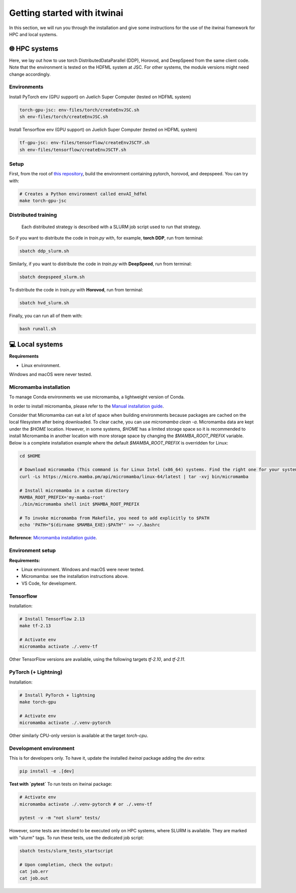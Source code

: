 Getting started with itwinai
============================

In this section, we will run you through the installation and give some instructions for the use of the itwinai framework for HPC and local systems.


🌐 HPC systems
---------------
   
Here, we lay out how to use torch DistributedDataParallel (DDP), Horovod, and DeepSpeed from the same client code.
Note that the environment is tested on the HDFML system at JSC. For other systems, the module versions might need change accordingly.


Environments
++++++++++++

Install PyTorch env (GPU support) on Juelich Super Computer (tested on HDFML system)

.. code-block:: bash

    torch-gpu-jsc: env-files/torch/createEnvJSC.sh
    sh env-files/torch/createEnvJSC.sh


Install Tensorflow env (GPU support) on Juelich Super Computer (tested on HDFML system)

.. code-block:: bash

    tf-gpu-jsc: env-files/tensorflow/createEnvJSCTF.sh
    sh env-files/tensorflow/createEnvJSCTF.sh


Setup
+++++

First, from the root of `this repository <https://github.com/interTwin-eu/itwinai/tree/distributed-strategy-launcher>`_, build the environment containing pytorch, horovod, and deepspeed. You can try with:

.. code-block:: bash

    # Creates a Python environment called envAI_hdfml
    make torch-gpu-jsc


Distributed training
++++++++++++++++++++

 Each distributed strategy is described with a SLURM job script used to run that strategy.

So if you want to distribute the code in `train.py` with, for example, **torch DDP**, run from terminal:

.. code-block:: bash

    sbatch ddp_slurm.sh

Similarly, if you want to distribute the code in `train.py` with **DeepSpeed**, run from terminal:

.. code-block:: bash

    sbatch deepspeed_slurm.sh

To distribute the code in `train.py` with **Horovod**, run from terminal:

.. code-block:: bash

    sbatch hvd_slurm.sh

Finally, you can run all of them with:

.. code-block:: bash

    bash runall.sh





💻 Local systems
-----------------

**Requirements**

* Linux environment. 

Windows and macOS were never tested.
   

Micromamba installation
+++++++++++++++++++++++

To manage Conda environments we use micromamba, a lightweight version of Conda.

In order to install micromamba, please refer to the `Manual installation guide <https://mamba.readthedocs.io/en/latest/micromamba-installation.html#umamba-install/>`_.

Consider that Micromamba can eat a lot of space when building environments because packages are cached on the local filesystem after being downloaded. To clear cache, you can use `micromamba clean -a`.
Micromamba data are kept under the `$HOME` location. However, in some systems, `$HOME` has a limited storage space so it is recommended to install Micromamba in another location with more storage space by changing the `$MAMBA_ROOT_PREFIX` variable. 
Below is a complete installation example where the default `$MAMBA_ROOT_PREFIX` is overridden for Linux:


.. code-block:: bash

    cd $HOME

    # Download micromamba (This command is for Linux Intel (x86_64) systems. Find the right one for your system!)
    curl -Ls https://micro.mamba.pm/api/micromamba/linux-64/latest | tar -xvj bin/micromamba

    # Install micromamba in a custom directory
    MAMBA_ROOT_PREFIX='my-mamba-root'
    ./bin/micromamba shell init $MAMBA_ROOT_PREFIX

    # To invoke micromamba from Makefile, you need to add explicitly to $PATH
    echo 'PATH="$(dirname $MAMBA_EXE):$PATH"' >> ~/.bashrc

**Reference**: `Micromamba installation guide <https://mamba.readthedocs.io/en/latest/installation.html#micromamba>`_.


Environment setup
+++++++++++++++++

**Requirements:**

* Linux environment. Windows and macOS were never tested.
* Micromamba: see the installation instructions above.
* VS Code, for development.

Tensorflow
++++++++++

Installation:

.. code-block:: bash

    # Install TensorFlow 2.13
    make tf-2.13

    # Activate env
    micromamba activate ./.venv-tf

Other TensorFlow versions are available, using the following targets `tf-2.10`, and `tf-2.11`.


PyTorch (+ Lightning)
+++++++++++++++++++++

Installation:

.. code-block:: bash

    # Install PyTorch + lightning
    make torch-gpu

    # Activate env
    micromamba activate ./.venv-pytorch

Other similarly CPU-only version is available at the target `torch-cpu`.


Development environment
+++++++++++++++++++++++

This is for developers only. To have it, update the installed `itwinai` package adding the `dev` extra:

.. code-block:: bash

    pip install -e .[dev]


**Test with `pytest`**
To run tests on itwinai package:

.. code-block:: bash

    # Activate env
    micromamba activate ./.venv-pytorch # or ./.venv-tf

    pytest -v -m "not slurm" tests/


However, some tests are intended to be executed only on HPC systems, where SLURM is available. They are marked with "slurm" tags. To run these tests, use the dedicated job script:

.. code-block:: bash

    sbatch tests/slurm_tests_startscript

    # Upon completion, check the output:
    cat job.err
    cat job.out




